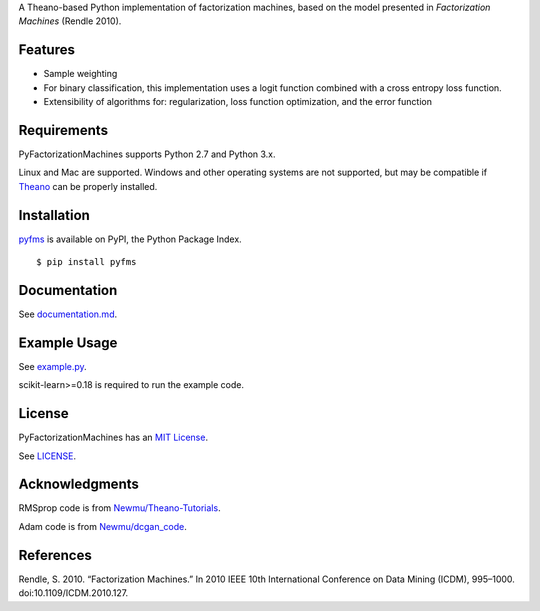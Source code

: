 A Theano-based Python implementation of factorization machines, based on
the model presented in *Factorization Machines* (Rendle 2010).

Features
--------

-  Sample weighting
-  For binary classification, this implementation uses a logit function
   combined with a cross entropy loss function.
-  Extensibility of algorithms for: regularization, loss function optimization, and the error
   function

Requirements
------------

PyFactorizationMachines supports Python 2.7 and Python 3.x.

Linux and Mac are supported. Windows and other operating systems are not supported, but may be
compatible if `Theano <http://deeplearning.net/software/theano/>`__ can be properly installed.

Installation
------------

`pyfms <https://pypi.python.org/pypi/pyfms>`__ is available on PyPI, the Python Package Index.

::

    $ pip install pyfms

Documentation
-------------

See `documentation.md <https://github.com/dstein64/PyFactorizationMachines/blob/master/documentation.md>`__.

Example Usage
-------------

See `example.py <https://github.com/dstein64/PyFactorizationMachines/blob/master/example.py>`__.

scikit-learn>=0.18 is required to run the example code.

License
-------

PyFactorizationMachines has an `MIT License <https://en.wikipedia.org/wiki/MIT_License>`__.

See `LICENSE <https://github.com/dstein64/PyFactorizationMachines/blob/master/LICENSE>`__.

Acknowledgments
---------------

RMSprop code is from
`Newmu/Theano-Tutorials <https://github.com/Newmu/Theano-Tutorials/blob/master/4_modern_net.py>`__.

Adam code is from
`Newmu/dcgan_code <https://github.com/Newmu/dcgan_code/blob/master/lib/updates.py>`__.

References
----------

Rendle, S. 2010. “Factorization Machines.” In 2010 IEEE 10th
International Conference on Data Mining (ICDM), 995–1000.
doi:10.1109/ICDM.2010.127.
